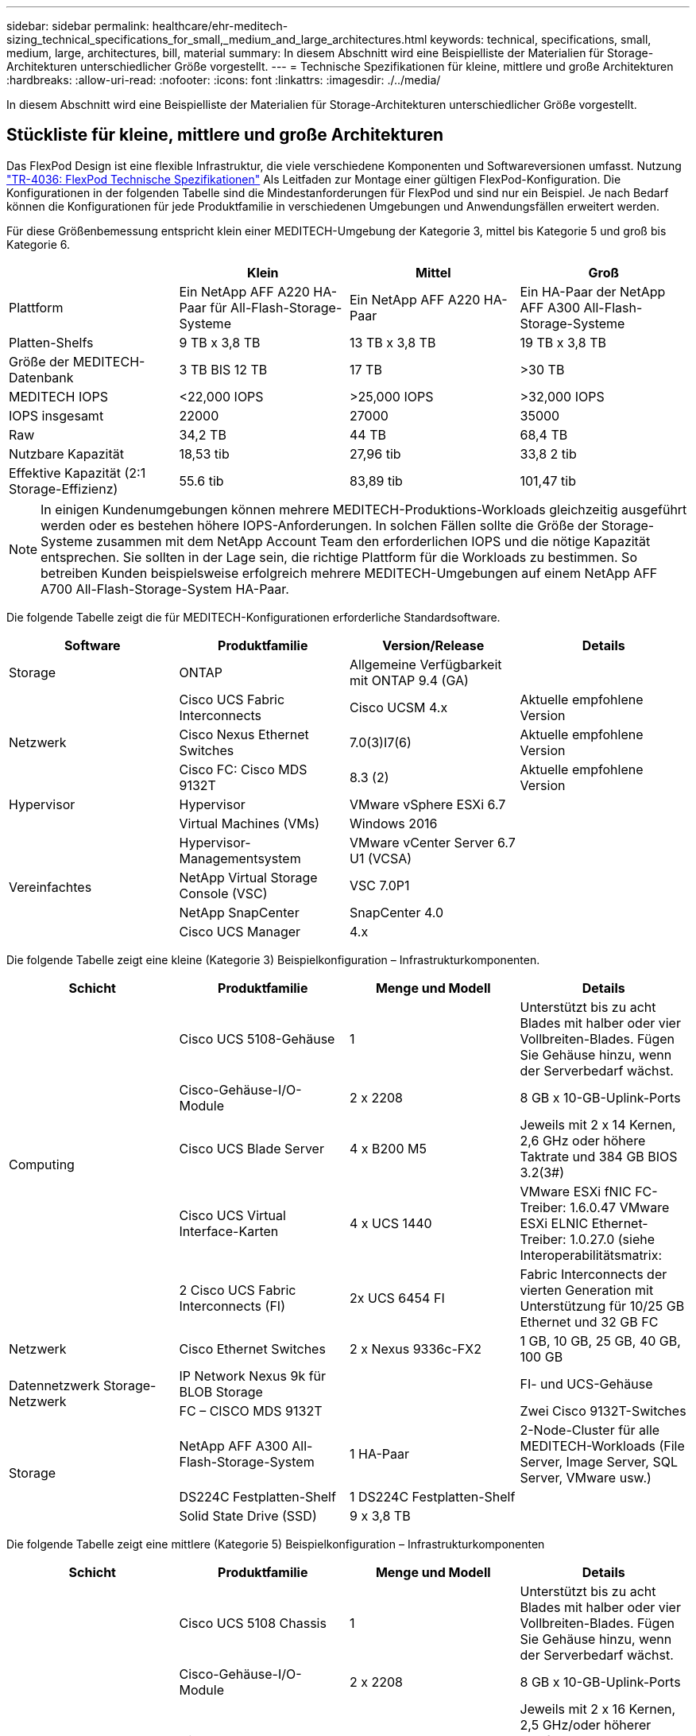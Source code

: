 ---
sidebar: sidebar 
permalink: healthcare/ehr-meditech-sizing_technical_specifications_for_small,_medium_and_large_architectures.html 
keywords: technical, specifications, small, medium, large, architectures, bill, material 
summary: In diesem Abschnitt wird eine Beispielliste der Materialien für Storage-Architekturen unterschiedlicher Größe vorgestellt. 
---
= Technische Spezifikationen für kleine, mittlere und große Architekturen
:hardbreaks:
:allow-uri-read: 
:nofooter: 
:icons: font
:linkattrs: 
:imagesdir: ./../media/


[role="lead"]
In diesem Abschnitt wird eine Beispielliste der Materialien für Storage-Architekturen unterschiedlicher Größe vorgestellt.



== Stückliste für kleine, mittlere und große Architekturen

Das FlexPod Design ist eine flexible Infrastruktur, die viele verschiedene Komponenten und Softwareversionen umfasst. Nutzung https://fieldportal.netapp.com/content/443847["TR-4036: FlexPod Technische Spezifikationen"^] Als Leitfaden zur Montage einer gültigen FlexPod-Konfiguration. Die Konfigurationen in der folgenden Tabelle sind die Mindestanforderungen für FlexPod und sind nur ein Beispiel. Je nach Bedarf können die Konfigurationen für jede Produktfamilie in verschiedenen Umgebungen und Anwendungsfällen erweitert werden.

Für diese Größenbemessung entspricht klein einer MEDITECH-Umgebung der Kategorie 3, mittel bis Kategorie 5 und groß bis Kategorie 6.

|===
|  | Klein | Mittel | Groß 


| Plattform | Ein NetApp AFF A220 HA-Paar für All-Flash-Storage-Systeme | Ein NetApp AFF A220 HA-Paar | Ein HA-Paar der NetApp AFF A300 All-Flash-Storage-Systeme 


| Platten-Shelfs | 9 TB x 3,8 TB | 13 TB x 3,8 TB | 19 TB x 3,8 TB 


| Größe der MEDITECH-Datenbank | 3 TB BIS 12 TB | 17 TB | >30 TB 


| MEDITECH IOPS | <22,000 IOPS | >25,000 IOPS | >32,000 IOPS 


| IOPS insgesamt | 22000 | 27000 | 35000 


| Raw | 34,2 TB | 44 TB | 68,4 TB 


| Nutzbare Kapazität | 18,53 tib | 27,96 tib | 33,8 2 tib 


| Effektive Kapazität (2:1 Storage-Effizienz) | 55.6 tib | 83,89 tib | 101,47 tib 
|===

NOTE: In einigen Kundenumgebungen können mehrere MEDITECH-Produktions-Workloads gleichzeitig ausgeführt werden oder es bestehen höhere IOPS-Anforderungen. In solchen Fällen sollte die Größe der Storage-Systeme zusammen mit dem NetApp Account Team den erforderlichen IOPS und die nötige Kapazität entsprechen. Sie sollten in der Lage sein, die richtige Plattform für die Workloads zu bestimmen. So betreiben Kunden beispielsweise erfolgreich mehrere MEDITECH-Umgebungen auf einem NetApp AFF A700 All-Flash-Storage-System HA-Paar.

Die folgende Tabelle zeigt die für MEDITECH-Konfigurationen erforderliche Standardsoftware.

|===
| Software | Produktfamilie | Version/Release | Details 


| Storage | ONTAP | Allgemeine Verfügbarkeit mit ONTAP 9.4 (GA) |  


.3+| Netzwerk | Cisco UCS Fabric Interconnects | Cisco UCSM 4.x | Aktuelle empfohlene Version 


| Cisco Nexus Ethernet Switches | 7.0(3)I7(6) | Aktuelle empfohlene Version 


| Cisco FC: Cisco MDS 9132T | 8.3 (2) | Aktuelle empfohlene Version 


| Hypervisor | Hypervisor | VMware vSphere ESXi 6.7 |  


|  | Virtual Machines (VMs) | Windows 2016 |  


.4+| Vereinfachtes | Hypervisor-Managementsystem | VMware vCenter Server 6.7 U1 (VCSA) |  


| NetApp Virtual Storage Console (VSC) | VSC 7.0P1 |  


| NetApp SnapCenter | SnapCenter 4.0 |  


| Cisco UCS Manager | 4.x |  
|===
Die folgende Tabelle zeigt eine kleine (Kategorie 3) Beispielkonfiguration – Infrastrukturkomponenten.

|===
| Schicht | Produktfamilie | Menge und Modell | Details 


.5+| Computing | Cisco UCS 5108-Gehäuse | 1 | Unterstützt bis zu acht Blades mit halber oder vier Vollbreiten-Blades. Fügen Sie Gehäuse hinzu, wenn der Serverbedarf wächst. 


| Cisco-Gehäuse-I/O-Module | 2 x 2208 | 8 GB x 10-GB-Uplink-Ports 


| Cisco UCS Blade Server | 4 x B200 M5 | Jeweils mit 2 x 14 Kernen, 2,6 GHz oder höhere Taktrate und 384 GB BIOS 3.2(3#) 


| Cisco UCS Virtual Interface-Karten | 4 x UCS 1440 | VMware ESXi fNIC FC-Treiber: 1.6.0.47 VMware ESXi ELNIC Ethernet-Treiber: 1.0.27.0 (siehe Interoperabilitätsmatrix: 


| 2 Cisco UCS Fabric Interconnects (FI) | 2x UCS 6454 FI | Fabric Interconnects der vierten Generation mit Unterstützung für 10/25 GB Ethernet und 32 GB FC 


| Netzwerk | Cisco Ethernet Switches | 2 x Nexus 9336c-FX2 | 1 GB, 10 GB, 25 GB, 40 GB, 100 GB 


.2+| Datennetzwerk Storage-Netzwerk | IP Network Nexus 9k für BLOB Storage |  | FI- und UCS-Gehäuse 


| FC – CISCO MDS 9132T |  | Zwei Cisco 9132T-Switches 


.3+| Storage | NetApp AFF A300 All-Flash-Storage-System | 1 HA-Paar | 2-Node-Cluster für alle MEDITECH-Workloads (File Server, Image Server, SQL Server, VMware usw.) 


| DS224C Festplatten-Shelf | 1 DS224C Festplatten-Shelf |  


| Solid State Drive (SSD) | 9 x 3,8 TB |  
|===
Die folgende Tabelle zeigt eine mittlere (Kategorie 5) Beispielkonfiguration – Infrastrukturkomponenten

|===
| Schicht | Produktfamilie | Menge und Modell | Details 


.5+| Computing | Cisco UCS 5108 Chassis | 1 | Unterstützt bis zu acht Blades mit halber oder vier Vollbreiten-Blades. Fügen Sie Gehäuse hinzu, wenn der Serverbedarf wächst. 


| Cisco-Gehäuse-I/O-Module | 2 x 2208 | 8 GB x 10-GB-Uplink-Ports 


| Cisco UCS Blade Server | 6 x B200 M5 | Jeweils mit 2 x 16 Kernen, 2,5 GHz/oder höherer Taktfrequenz und 384 GB oder mehr Speicher-BIOS 3.2 (3#) 


| Virtuelle Cisco UCS Schnittstellenkarte (VIC) | 6 UCS 1440 VIC | VMware ESXi fNIC FC driver: 1.6.0.47 VMware ESXi ELNIC Ethernet driver: 1.0.27.0 (siehe Interoperabilitäts-Matrix: ) 


| 2 Cisco UCS Fabric Interconnects (FI) | 2x UCS 6454 FI | Fabric Interconnects der vierten Generation mit Unterstützung für 10 GB/25 GB/100 GB Ethernet und 32 GB FC 


| Netzwerk | Cisco Ethernet Switches | 2 x Nexus 9336c-FX2 | 1 GB, 10 GB, 25 GB, 40 GB, 100 GB 


.2+| Datennetzwerk Storage-Netzwerk | IP Network Nexus 9k für BLOB Storage |  |  


| FC – CISCO MDS 9132T |  | Zwei Cisco 9132T-Switches 


.3+| Storage | NetApp AFF A220 All-Flash-Storage-System | 2 HA-Paar | 2-Node-Cluster für alle MEDITECH-Workloads (File Server, Image Server, SQL Server, VMware usw.) 


| DS224C Festplatten-Shelf | 1 x DS224C Festplatten-Shelf |  


| SSD | 13 x 3,8 TB |  
|===
Die folgende Tabelle zeigt eine große (Kategorie 6) Beispielkonfiguration – Infrastrukturkomponenten.

|===
| Schicht | Produktfamilie | Menge und Modell | Details 


.5+| Computing | Cisco UCS 5108 Chassis | 1 |  


| Cisco-Gehäuse-I/O-Module | 2 x 2208 | 8 x 10-GB-Uplink-Ports 


| Cisco UCS Blade Server | 8 x B200 M5 | Jeweils mit 2 x 24 Cores, 2,7 GHz und 768 GB BIOS 3.2 (3#) 


| Virtuelle Cisco UCS Schnittstellenkarte (VIC) | 8 UCS 1440 VIC | VMware ESXi fNIC FC driver: 1.6.0.47 VMware ESXi ELNIC Ethernet Treiber: 1.0.27.0 (Interoperabilitätsmatrix überprüfen: 


| 2 Cisco UCS Fabric Interconnects (FI) | 2x UCS 6454 FI | Fabric Interconnects der vierten Generation mit Unterstützung für 10 GB/25 GB/100 GB Ethernet und 32 GB FC 


| Netzwerk | Cisco Ethernet Switches | 2 x Nexus 9336c-FX2 | 2 x Cisco Nexus 9332PQ1, 10 GB, 25 GB, 40 GB, 100 GB 


.2+| Datennetzwerk Storage-Netzwerk | IP Network N9k für BLOB Storage |  |  


| FC – CISCO MDS 9132T |  | Zwei Cisco 9132T-Switches 


.3+| Storage | AFF A300 | 1 HA-Paar | 2-Node-Cluster für alle MEDITECH-Workloads (File Server, Image Server, SQL Server, VMware usw.) 


| DS224C Festplatten-Shelf | 1 x DS224C Festplatten-Shelfs |  


| SSD | 19 x 3,8 TB |  
|===

NOTE: Diese Konfigurationen bieten einen Ausgangspunkt für Hinweise zum Sizing. In einigen Kundenumgebungen können mehrere MEDITECH-Produktions- und nicht-MEDITECH-Workloads gleichzeitig ausgeführt werden, oder es kann zu höheren IOP-Anforderungen kommen. Legen Sie gemeinsam mit dem NetApp Account Team die Größe der Storage-Systeme basierend auf den erforderlichen IOPS, Workloads und Kapazität fest, um die richtige Plattform für die Workloads zu ermitteln.

